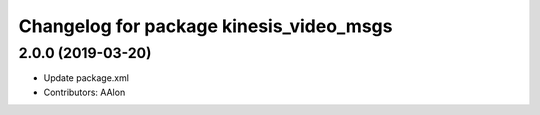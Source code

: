 ^^^^^^^^^^^^^^^^^^^^^^^^^^^^^^^^^^^^^^^^
Changelog for package kinesis_video_msgs
^^^^^^^^^^^^^^^^^^^^^^^^^^^^^^^^^^^^^^^^

2.0.0 (2019-03-20)
------------------
* Update package.xml
* Contributors: AAlon
